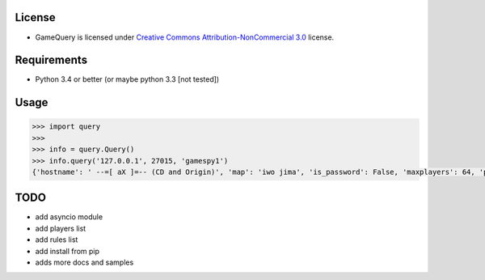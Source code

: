 License
=======

* GameQuery is licensed under `Creative Commons Attribution-NonCommercial 3.0 <http://creativecommons.org/licenses/by-nc/3.0/>`__ license.

Requirements
============

* Python 3.4 or better (or maybe python 3.3 [not tested])

Usage
=====

.. code-block:: python

    >>> import query
    >>> 
    >>> info = query.Query()
    >>> info.query('127.0.0.1', 27015, 'gamespy1')
    {'hostname': ' --=[ aX ]=-- (CD and Origin)', 'map': 'iwo jima', 'is_password': False, 'maxplayers': 64, 'players': 42}


TODO
====

* add asyncio module
* add players list
* add rules list
* add install from pip
* adds more docs and samples